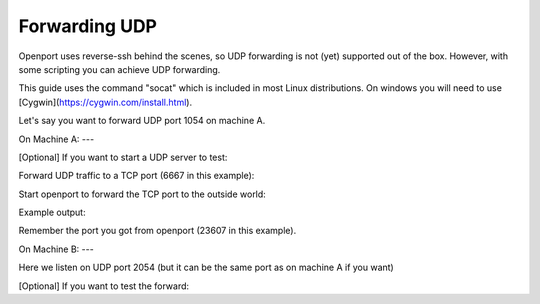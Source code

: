 Forwarding UDP
==============

Openport uses reverse-ssh behind the scenes, so UDP forwarding is not (yet) supported out of the box. However, with some scripting you can achieve UDP forwarding.

This guide uses the command "socat" which is included in most Linux distributions. On windows you will need to use [Cygwin](https://cygwin.com/install.html).

Let's say you want to forward UDP port 1054 on machine A.

On Machine A:
---

[Optional] If you want to start a UDP server to test:

.. code-block::
    socat up4-listen:1054,reuseaddr,fork -


Forward UDP traffic to a TCP port (6667 in this example):

.. code-block::
    socat tcp4-listen:127.0.0.1:6667,fork,reuseaddr udp4:localhost:1054

Start openport to forward the TCP port to the outside world:

.. code-block::
    openport 6667  --ip-link-protection=False

Example output:

.. code-block::
    INFO Now forwarding remote port openport.io:23607 to localhost:6667

Remember the port you got from openport (23607 in this example).

On Machine B:
---

Here we listen on UDP port 2054 (but it can be the same port as on machine A if you want)

.. code-block::
    socat udp4-listen:2054,reuseaddr,fork tcp:openport.io:23607

[Optional] If you want to test the forward:

.. code-block::
    echo "test" | socat - udp4:127.0.0.1:2054 ; echo $?
